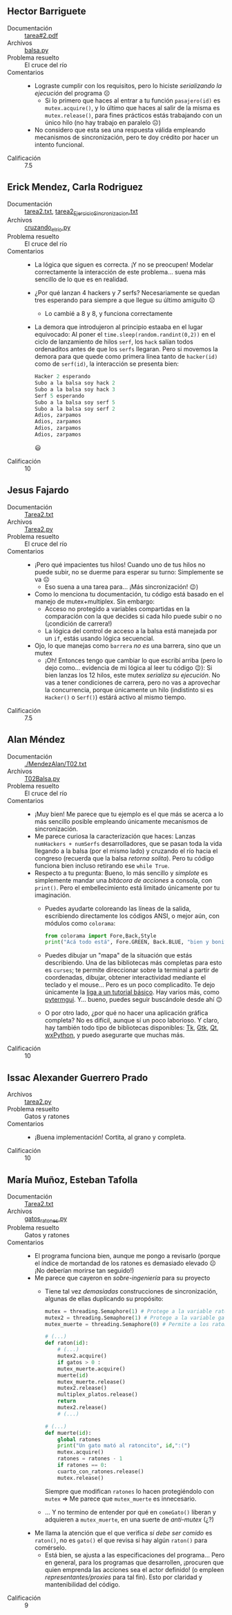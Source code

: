 ** Hector Barriguete
- Documentación :: [[./BarrigueteHector/tarea#2.pdf][tarea#2.pdf]]
- Archivos :: [[./BarrigueteHector/balsa.py][balsa.py]]
- Problema resuelto :: El cruce del río
- Comentarios ::
  - Lograste cumplir con los requisitos, pero lo hiciste /serializando
    la ejecución/ del programa ☹
    - Si lo primero que haces al entrar a tu función =pasajero(id)= es
      =mutex.acquire()=, y lo último que haces al salir de la misma es
      =mutex.release()=, para fines prácticos estás trabajando con un
      único hilo (no hay trabajo en paralelo ☹)
  - No considero que esta sea una respuesta válida empleando
    mecanismos de sincronización, pero te doy crédito por hacer un
    intento funcional.
- Calificación :: 7.5

** Erick Mendez, Carla Rodriguez
- Documentación :: [[./MendezErick-RodriguezCarla/tarea2.txt][tarea2.txt]], [[./MendezErick-RodriguezCarla/tarea2_EjercicioSincronizacion.txt][tarea2_EjercicioSincronizacion.txt]]
- Archivos :: [[./MendezErick-RodriguezCarla/cruzando_el_río.py][cruzando_el_río.py]]
- Problema resuelto :: El cruce del río
- Comentarios ::
  - La lógica que siguen es correcta. ¡Y no se preocupen! Modelar
    correctamente la interacción de este problema... suena más
    sencillo de lo que es en realidad.
  - ¿Por qué lanzan 4 hackers y /7/ serfs? Necesariamente se quedan
    tres esperando para siempre a que llegue su último amiguito ☹
    - Lo cambié a 8 y 8, y funciona correctamente
  - La demora que introdujeron al principio estaaba en el lugar
    equivocado: Al poner el =time.sleep(random.randint(0,2))= en el
    ciclo de lanzamiento de hilos =serf=, los =hack= salían todos
    ordenaditos antes de que los =serfs= llegaran. Pero si movemos la
    demora para que quede como primera línea tanto de =hacker(id)=
    como de =serf(id)=, la interacción se presenta bien:
    #+begin_src python
      Hacker 2 esperando
      Subo a la balsa soy hack 2
      Subo a la balsa soy hack 3
      Serf 5 esperando
      Subo a la balsa soy serf 5
      Subo a la balsa soy serf 2
      Adios, zarpamos
      Adios, zarpamos
      Adios, zarpamos
      Adios, zarpamos
    #+end_src
    😃
- Calificación :: 10

** Jesus Fajardo
- Documentación :: [[./FajardoJesus/Tarea2.txt][Tarea2.txt]]
- Archivos :: [[./FajardoJesus/Tarea2.py][Tarea2.py]]
- Problema resuelto :: El cruce del río
- Comentarios ::
  - ¡Pero qué impacientes tus hilos! Cuando uno de tus hilos no puede
    subir, no se duerme para esperar su turno: Simplemente se va ☹
    - Eso suena a una tarea para... ¡Más sincronización! 😉)
  - Como lo menciona tu documentación, tu código está basado en el
    manejo de mutex+multiplex. Sin embargo:
    - Acceso no protegido a variables compartidas en la comparación
      con la que decides si cada hilo puede subir o no (¡condición de
      carrera!)
    - La lógica del control de acceso a la balsa está manejada por un
      =if=, estás usando lógica secuencial.
  - Ojo, lo que manejas como =barrera= /no es/ una barrera, sino que
    un mutex
    - ¡Oh! Entonces tengo que cambiar lo que escribí arriba (pero lo
      dejo como... evidencia de mi lógica al leer tu código 😉): Si
      bien lanzas los 12 hilos, este mutex /serializa su
      ejecución/. No vas a tener condiciones de carrera, pero no vas a
      aprovechar la concurrencia, porque únicamente un hilo
      (indistinto si es =Hacker()= o =Serf()=) estárá activo al mismo
      tiempo.
- Calificación :: 7.5

** Alan Méndez
- Documentación :: [[./MendezAlan/T02.txt]]
- Archivos :: [[./MendezAlan/T02Balsa.py][T02Balsa.py]]
- Problema resuelto :: El cruce del río
- Comentarios ::
  - ¡Muy bien! Me parece que tu ejemplo es el que más se acerca a lo
    más sencillo posible empleando únicamente mecanismos de
    sincronización.
  - Me parece curiosa la caracterización que haces: Lanzas
    =numHackers + numSerfs= desarrolladores, que se pasan toda la vida
    llegando a la balsa (por el mismo lado) y cruzando el río hacia el
    congreso (recuerda que la balsa /retorna solita/). Pero tu código
    funciona bien incluso retirando ese =while True=.
  - Respecto a tu pregunta: Bueno, lo más sencillo y /simplote/ es
    simplemente mandar una /bitácora de acciones/ a consola, con
    =print()=. Pero el embellecimiento está limitado únicamente por tu
    imaginación.
    - Puedes ayudarte coloreando las líneas de la salida, escribiendo
      directamente los códigos ANSI, o mejor aún, con módulos como
      =colorama=:
      #+begin_src python
	from colorama import Fore,Back,Style
	print("Acá todo está", Fore.GREEN, Back.BLUE, "bien y bonito", Style.RESET_ALL, ".")
      #+end_src
    - Puedes dibujar un "mapa" de la situación que estás
      describiendo. Una de las bibliotecas más completas para esto es
      =curses=; te permite direccionar sobre la terminal a partir de
      coordenadas, dibujar, obtener interactividad mediante el teclado
      y el mouse... Pero es un poco complicadito. Te dejo únicamente
      la [[https://docs.python.org/3/howto/curses.html][liga a un tutorial básico]]. Hay varios más, como
      [[https://pythonawesome.com/a-simple-yet-powerful-tui-framework-for-your-python-3-7-applications/][pytermgui]]. Y... bueno, puedes seguir buscándole desde ahí 😉
    - O por otro lado, ¿por qué no hacer una aplicación gráfica
      completa? No es difícil, aunque sí un poco laborioso. Y claro,
      hay también todo tipo de bibliotecas disponibles: [[https://docs.python.org/3/library/tk.html][Tk]], [[https://python-gtk-3-tutorial.readthedocs.io/en/latest/][Gtk]], [[https://pythonpyqt.com/][Qt]],
      [[https://doc.qt.io/qtforpython/gettingstarted.html][wxPython]], y puedo asegurarte que muchas más.
- Calificación :: 10

** Issac Alexander Guerrero Prado
- Archivos :: [[./GuerreroPradoIssacAlexander/tarea2.py][tarea2.py]]
- Problema resuelto :: Gatos y ratones
- Comentarios ::
  - ¡Buena implementación! Cortita, al grano y completa.
- Calificación :: 10

** María Muñoz, Esteban Tafolla
- Documentación :: [[./MuñozMaría-TafollaEsteban/Tarea2.txt][Tarea2.txt]]
- Archivos :: [[./MuñozMaría-TafollaEsteban/gatos_ratones.py][gatos_ratones.py]]
- Problema resuelto :: Gatos y ratones
- Comentarios ::
  - El programa funciona bien, aunque me pongo a revisarlo (porque el
    índice de mortandad de los ratones es demasiado elevado ☹ ¡No
    deberían morirse tan seguido!)
  - Me parece que cayeron en /sobre-ingeniería/ para su proyecto
    - Tiene tal vez /demasiadas/ construcciones de sincronización,
      algunas de ellas duplicando su propósito:
      #+begin_src python
	mutex = threading.Semaphore(1) # Protege a la variable ratones
	mutex2 = threading.Semaphore(1) # Protege a la variable gatos
	mutex_muerte = threading.Semaphore(0) # Permite a los ratones valientes morir :c

	# (...)
	def raton(id):
	    # (...)
	    mutex2.acquire()
	    if gatos > 0 :
		mutex_muerte.acquire()
		muerte(id)
		mutex_muerte.release()
		mutex2.release()
		multiplex_platos.release()
		return
	    mutex2.release()
	    # (...)

	# (...)
	def muerte(id):
	    global ratones
	    print("Un gato mató al ratoncito", id,":(")
	    mutex.acquire()
	    ratones = ratones - 1
	    if ratones == 0:
		cuarto_con_ratones.release()
	    mutex.release()
      #+end_src
      Siempre que modifican =ratones= lo hacen protegiéndolo con
      =mutex= ⇒ Me parece que =mutex_muerte= es innecesario.
    - ... Y no termino de entender por qué en =comeGato()= liberan y
      adquieren a =mutex_muerte=, en una suerte de /anti-mutex/ (¿?)
  - Me llama la atención que el que verifica /si debe ser comido/ es
    =raton()=, no es =gato()= el que revisa si hay algún =raton()=
    para comérselo.
    - Está bien, se ajusta a las especificaciones del programa... Pero
      en general, para los programas que desarrollen, ¡procuren que
      quien emprenda las acciones sea el actor definido! (o empleen
      /representantes/proxies/ para tal fin). Esto por claridad y
      mantenibilidad del código.
- Calificación :: 9

